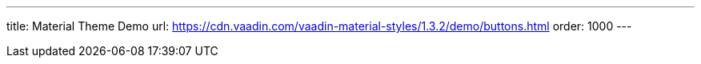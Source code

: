 ---
title: Material Theme Demo
url: https://cdn.vaadin.com/vaadin-material-styles/1.3.2/demo/buttons.html
order: 1000
---
